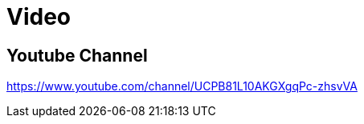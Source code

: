= Video
:doctype: book
:taack-category: 1|resources
:source-highlighter: rouge

== Youtube Channel

https://www.youtube.com/channel/UCPB81L10AKGXgqPc-zhsvVA
